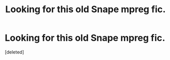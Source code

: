 #+TITLE: Looking for this old Snape mpreg fic.

* Looking for this old Snape mpreg fic.
:PROPERTIES:
:Score: 0
:DateUnix: 1596894018.0
:DateShort: 2020-Aug-08
:FlairText: What's That Fic? 
:END:
[deleted]

